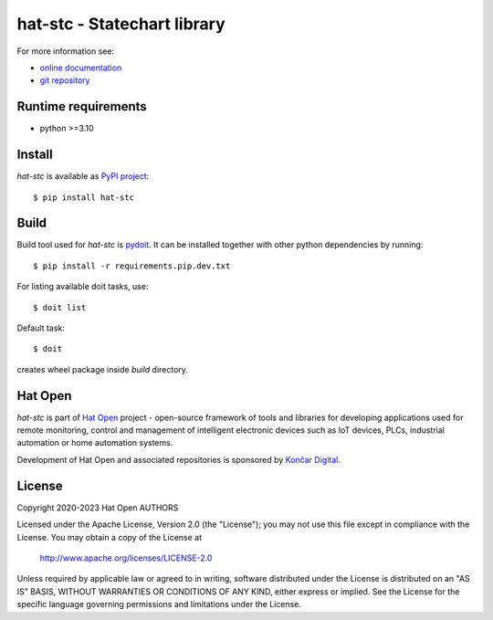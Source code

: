 .. _online documentation: https://hat-stc.hat-open.com
.. _git repository: https://github.com/hat-open/hat-stc.git
.. _PyPI project: https://pypi.org/project/hat-stc
.. _pydoit: https://pydoit.org
.. _Hat Open: https://hat-open.com
.. _Končar Digital: https://www.koncar.hr/en


hat-stc - Statechart library
============================

For more information see:

* `online documentation`_
* `git repository`_


Runtime requirements
--------------------

* python >=3.10


Install
-------

`hat-stc` is available as `PyPI project`_::

    $ pip install hat-stc


Build
-----

Build tool used for `hat-stc` is `pydoit`_. It can be installed together
with other python dependencies by running::

    $ pip install -r requirements.pip.dev.txt

For listing available doit tasks, use::

    $ doit list

Default task::

    $ doit

creates wheel package inside `build` directory.


Hat Open
--------

`hat-stc` is part of `Hat Open`_ project - open-source framework of tools
and libraries for developing applications used for remote monitoring, control
and management of intelligent electronic devices such as IoT devices, PLCs,
industrial automation or home automation systems.

Development of Hat Open and associated repositories is sponsored by
`Končar Digital`_.


License
-------

Copyright 2020-2023 Hat Open AUTHORS

Licensed under the Apache License, Version 2.0 (the "License");
you may not use this file except in compliance with the License.
You may obtain a copy of the License at

    http://www.apache.org/licenses/LICENSE-2.0

Unless required by applicable law or agreed to in writing, software
distributed under the License is distributed on an "AS IS" BASIS,
WITHOUT WARRANTIES OR CONDITIONS OF ANY KIND, either express or implied.
See the License for the specific language governing permissions and
limitations under the License.
